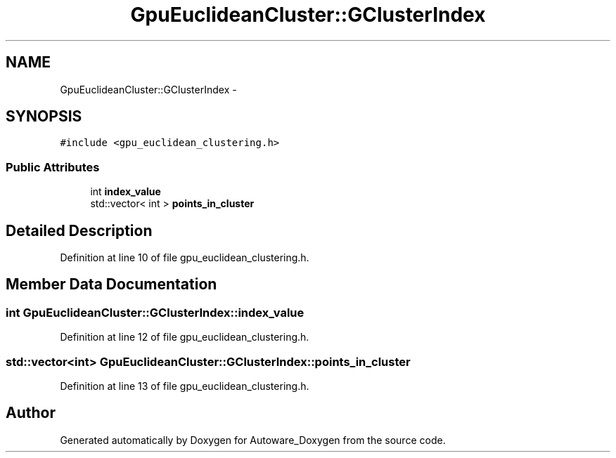 .TH "GpuEuclideanCluster::GClusterIndex" 3 "Fri May 22 2020" "Autoware_Doxygen" \" -*- nroff -*-
.ad l
.nh
.SH NAME
GpuEuclideanCluster::GClusterIndex \- 
.SH SYNOPSIS
.br
.PP
.PP
\fC#include <gpu_euclidean_clustering\&.h>\fP
.SS "Public Attributes"

.in +1c
.ti -1c
.RI "int \fBindex_value\fP"
.br
.ti -1c
.RI "std::vector< int > \fBpoints_in_cluster\fP"
.br
.in -1c
.SH "Detailed Description"
.PP 
Definition at line 10 of file gpu_euclidean_clustering\&.h\&.
.SH "Member Data Documentation"
.PP 
.SS "int GpuEuclideanCluster::GClusterIndex::index_value"

.PP
Definition at line 12 of file gpu_euclidean_clustering\&.h\&.
.SS "std::vector<int> GpuEuclideanCluster::GClusterIndex::points_in_cluster"

.PP
Definition at line 13 of file gpu_euclidean_clustering\&.h\&.

.SH "Author"
.PP 
Generated automatically by Doxygen for Autoware_Doxygen from the source code\&.
